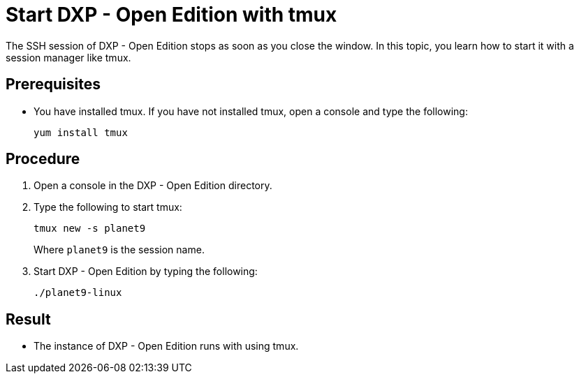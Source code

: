 = Start DXP - Open Edition with tmux

The SSH session of DXP - Open Edition stops as soon as you close the window. In this topic, you learn how to start it with a session manager like tmux.

== Prerequisites

* You have installed tmux. If you have not installed tmux, open a console and type the following:
+
[source,asciidoc]
----
yum install tmux
----

== Procedure

. Open a console in the DXP - Open Edition directory.
. Type the following to start tmux:
+
[source,asciidoc]
----
tmux new -s planet9
----
Where `planet9` is the session name.
+
. Start DXP - Open Edition by typing the following:
+
[source,asciidoc]
----
./planet9-linux
----

== Result
* The instance of DXP - Open Edition runs with using tmux.
